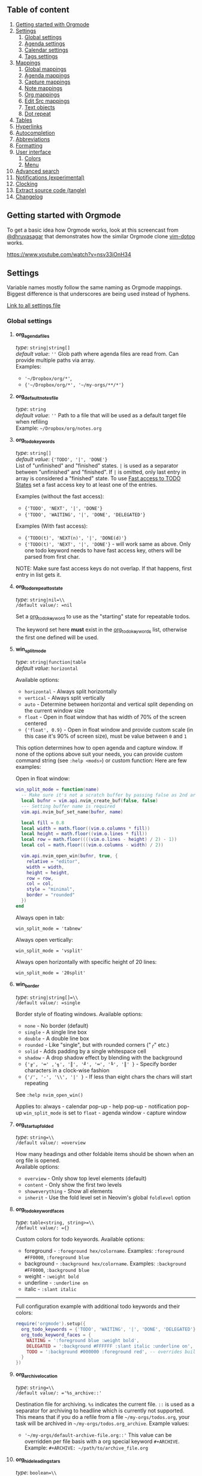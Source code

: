 ** Table of content
:PROPERTIES:
:CUSTOM_ID: table-of-content
:END:
1. [[#getting-started-with-orgmode][Getting started with Orgmode]]
2. [[#settings][Settings]]
   1. [[#global-settings][Global settings]]
   2. [[#agenda-settings][Agenda settings]]
   3. [[#calendar-settings][Calendar settings]]
   4. [[#tags-settings][Tags settings]]
3. [[#mappings][Mappings]]
   1. [[#global-mappings][Global mappings]]
   2. [[#agenda-mappings][Agenda mappings]]
   3. [[#capture-mappings][Capture mappings]]
   4. [[#note-mappings][Note mappings]]
   5. [[#org-mappings][Org mappings]]
   6. [[#edit-src][Edit Src mappings]]
   7. [[#text-objects][Text objects]]
   8. [[#dot-repeat][Dot repeat]]
4. [[#tables][Tables]]
5. [[#hyperlinks][Hyperlinks]]
6. [[#autocompletion][Autocompletion]]
7. [[#abbreviations][Abbreviations]]
8. [[#formatting][Formatting]]
9. [[#user-interface][User interface]]
   1. [[#colors][Colors]]
   2. [[#menu][Menu]]
10. [[#advanced-search][Advanced search]]
11. [[#notifications-experimental][Notifications (experimental)]]
12. [[#clocking][Clocking]]
13. [[#extract-source-code-tangle][Extract source code (tangle)]]
14. [[#changelog][Changelog]]

** Getting started with Orgmode
:PROPERTIES:
:CUSTOM_ID: getting-started-with-orgmode
:END:
To get a basic idea how Orgmode works, look at this screencast from
[[https://github.com/dhruvasagar][@dhruvasagar]] that
demonstrates how the similar Orgmode clone
[[https://github.com/dhruvasagar/vim-dotoo][vim-dotoo]] works.

[[https://www.youtube.com/watch?v=nsv33iOnH34]]

** Settings
Variable names mostly follow the same naming as Orgmode mappings.
Biggest difference is that underscores are being used instead of
hyphens.

[[file:lua/orgmode/config/defaults.lua][Link to all settings file]]

*** Global settings
:PROPERTIES:
:CUSTOM_ID: global-settings
:END:
**** *org_agenda_files*
:PROPERTIES:
:CUSTOM_ID: org_agenda_files
:END:
/type/: =string|string[]= \\
/default value/: =''= Glob path where agenda files are read from. Can provide multiple paths via array. \\
Examples:
- ='~/Dropbox/org/*'=,
- ={'~/Dropbox/org/*', '~/my-orgs/**/*'}=

**** *org_default_notes_file*
:PROPERTIES:
:CUSTOM_ID: org_default_notes_file
:END:
/type/: =string= \\
/default value/: =''= Path to a file that will be used as a default target file when refiling \\
Example: =~/Dropbox/org/notes.org=

**** *org_todo_keywords*
:PROPERTIES:
:CUSTOM_ID: org_todo_keywords
:END:
/type/: =string[]= \\
/default value/: ={'TODO', '|', 'DONE'}= \\
List of "unfinished" and "finished" states. =|= is used as a separator between "unfinished" and "finished".
If =|= is omitted, only last entry in array is considered a "finished" state.
To use [[https://orgmode.org/manual/Fast-access-to-TODO-states.html#Fast-access-to-TODO-states][Fast access to TODO States]] set a fast access key to at least one of the entries.

Examples (without the fast access):

- ={'TODO', 'NEXT', '|', 'DONE'}=
- ={'TODO', 'WAITING', '|', 'DONE', 'DELEGATED'}=

Examples (With fast access):

- ={'TODO(t)', 'NEXT(n)', '|', 'DONE(d)'}=
- ={'TODO(t)', 'NEXT', '|', 'DONE'}= - will work same as above. Only one todo keyword needs to have fast access key, others will be parsed from first char.

NOTE: Make sure fast access keys do not overlap. If that happens, first
entry in list gets it.

**** *org_todo_repeat_to_state*
:PROPERTIES:
:CUSTOM_ID: org_todo_repeat_to_state
:END:
/type/: =string|nil=\\
/default value/: =nil=

Set a [[#org-todo-keywords][org_todo_keyword]] to use as the "starting" state for repeatable todos.

The keyword set here *must* exist in the [[#org-todo-keywords][org_todo_keywords]] list, otherwise the first one defined will be used.

**** *win_split_mode*
:PROPERTIES:
:CUSTOM_ID: win_split_mode
:END:
/type/: =string|function|table= \\
/default value/: =horizontal=

Available options:
- =horizontal= - Always split horizontally
- =vertical= - Always split vertically
- =auto= - Determine between horizontal and vertical split depending on
  the current window size
- =float= - Open in float window that has width of 70% of the screen
  centered
- ={'float', 0.9}= - Open in float window and provide custom scale (in
  this case it's 90% of screen size), must be value between =0= and =1=

This option determines how to open agenda and capture window. If none of
the options above suit your needs, you can provide custom command string
(see =:help <mods>=) or custom function: Here are few examples:

Open in float window:

#+begin_src lua
win_split_mode = function(name)
  -- Make sure it's not a scratch buffer by passing false as 2nd argument
  local bufnr = vim.api.nvim_create_buf(false, false)
  --- Setting buffer name is required
  vim.api.nvim_buf_set_name(bufnr, name)

  local fill = 0.8
  local width = math.floor((vim.o.columns * fill))
  local height = math.floor((vim.o.lines * fill))
  local row = math.floor((((vim.o.lines - height) / 2) - 1))
  local col = math.floor(((vim.o.columns - width) / 2))

  vim.api.nvim_open_win(bufnr, true, {
    relative = "editor",
    width = width,
    height = height,
    row = row,
    col = col,
    style = "minimal",
    border = "rounded"
  })
end
#+end_src

Always open in tab:

#+begin_example
win_split_mode = 'tabnew'
#+end_example

Always open vertically:

#+begin_example
win_split_mode = 'vsplit'
#+end_example

Always open horizontally with specific height of 20 lines:

#+begin_example
win_split_mode = '20split'
#+end_example

**** *win_border*
:PROPERTIES:
:CUSTOM_ID: win_border
:END:
/type/: =string|string[]=\\
/default value/: =single=

Border style of floating windows. Available options:

- =none= - No border (default)
- =single= - A single line box
- =double= - A double line box
- =rounded= - Like "single", but with rounded corners ("╭" etc.)
- =solid= - Adds padding by a single whitespace cell
- =shadow= - A drop shadow effect by blending with the background
- ={'╔', '═' ,'╗', '║', '╝', '═', '╚', '║' }= - Specify border characters in a clock-wise fashion
- ={'/', '-', '\\', '|' }= - If less than eight chars the chars will start repeating

See =:help nvim_open_win()=

Applies to: always - calendar pop-up - help pop-up - notification pop-up
=win_split_mode= is set to =float= - agenda window - capture window

**** *org_startup_folded*
:PROPERTIES:
:CUSTOM_ID: org_startup_folded
:END:
/type/: =string=\\
/default value/: =overview=

How many headings and other foldable items should be shown when an org file is opened.\\
Available options:

- =overview= - Only show top level elements (default)
- =content= - Only show the first two levels
- =showeverything= - Show all elements
- =inherit= - Use the fold level set in Neovim's global =foldlevel=
  option

**** *org_todo_keyword_faces*
:PROPERTIES:
:CUSTOM_ID: org_todo_keyword_faces
:END:
/type/: =table<string, string>=\\
/default value/: ={}=

Custom colors for todo keywords. Available options:

- foreground - =:foreground hex/colorname=. Examples: =:foreground #FF0000=, =:foreground blue=
- background - =:background hex/colorname=. Examples: =:background #FF0000=, =:background blue=
- weight - =:weight bold=
- underline - =:underline on=
- italic - =:slant italic=

--------------

Full configuration example with additional todo keywords and their
colors:

#+begin_src lua
require('orgmode').setup({
  org_todo_keywords = {'TODO', 'WAITING', '|', 'DONE', 'DELEGATED'},
  org_todo_keyword_faces = {
    WAITING = ':foreground blue :weight bold',
    DELEGATED = ':background #FFFFFF :slant italic :underline on',
    TODO = ':background #000000 :foreground red', -- overrides builtin color for `TODO` keyword
  }
})
#+end_src

**** *org_archive_location*
:PROPERTIES:
:CUSTOM_ID: org_archive_location
:END:
/type/: =string=\\
/default value/: ='%s_archive::'=

Destination file for
archiving. =%s= indicates the current file. =::= is used as a separator
for archiving to headline which is currently not supported. This means
that if you do a refile from a file =~/my-orgs/todos.org=, your task
will be archived in =~/my-orgs/todos.org_archive=. Example values:

- ='~/my-orgs/default-archive-file.org::'= This value can be overridden per file basis with a org special keyword =#+ARCHIVE=. Example: =#+ARCHIVE: ~/path/to/archive_file.org=

**** *org_hide_leading_stars*
:PROPERTIES:
:CUSTOM_ID: org_hide_leading_stars
:END:
/type/: =boolean=\\
/default value/: =false=

Hide leading stars for
headings. Example:

Disabled (default):

#+begin_example
* TODO First item
** TODO Second Item
*** TODO Third item
#+end_example

Enabled:

#+begin_example
* TODO First item
 * TODO Second Item
  * TODO Third item
#+end_example

*NOTE*: Stars are hidden by applying highlight group that masks them
with color that's same as background color. If this highlight group does
not suit you, you can apply different highlight group to it:

#+begin_src lua
vim.cmd[[autocmd ColorScheme * hi link @org.leading.stars MyCustomHlGroup]]
#+end_src

**** *org_hide_emphasis_markers*
:PROPERTIES:
:CUSTOM_ID: org_hide_emphasis_markers
:END:
/type/: =boolean=\\
/default value/: =false=

Conceal bold/italic/underline/code/verbatim markers. Ensure your
=:h conceallevel= is set properly in order for this to function.

**** *org_ellipsis*
:PROPERTIES:
:CUSTOM_ID: org_ellipsis
:END:
/type/: =string=\\
/default value/: =...=

Marker used to indicate a folded headline. Not applicable with new empty =foldtext= options in Neovim

**** *org_log_done*
:PROPERTIES:
:CUSTOM_ID: org_log_done
:END:
/type/: =string|false=\\
/default value/: =time=

Possible values:

- =time= - adds =CLOSED= date when marking headline as done
- =note= - adds =CLOSED= date as above, and prompts for closing note via capture window. Confirm note with =org_note_finalize= (Default =<C-c>=), or ignore providing note via =org_note_kill= (Default =<Leader>ok=)
- =false= - Disable any logging

**** *org_log_repeat*
:PROPERTIES:
:CUSTOM_ID: org_log_repeat
:END:
/type/: =string|false=\\
/default value/: =time=

Possible values:

- =time= - adds =LAST_REPEAT= date to properties when marking headline with a repeater date as done
- =note= - adds =LAST_REPEAT= date as above, and prompts for closing
  note via capture window. Confirm note with =org_note_finalize=
  (Default =<C-c>=), or ignore providing note via =org_note_kill=
  (Default =<Leader>ok=)
- =false= - Disable logging the =LAST_REPEAT= date

**** *org_log_into_drawer*
:PROPERTIES:
:CUSTOM_ID: org_log_into_drawer
:END:
/type/: =string|nil= \\
/default value/: =nil=
Possible values:

Log TODO state changes into a drawer with the given name. The recommended value is =LOGBOOK=. \\
If =nil=, log into the section body.

**** *org_highlight_latex_and_related*
:PROPERTIES:
:CUSTOM_ID: org_highlight_latex_and_related
:END:
/type/: =string|nil=\\
/default value/: =nil=

Possible values:
- =native= - Includes whole latex syntax file into the org syntax. It
  can potentially cause some highlighting issues and slowness.
- =entities= - Highlight latex only in these situations (see
  [[https://orgmode.org/manual/LaTeX-fragments.html#LaTeX-fragments][Orgmode
  latex fragments]]):
  - between =\begin= and =\end= delimiters
  - between =$= and =$= delimiters - example: =$a^2=b$=
  - between =$$= and =$$= delimiters - example: =$$ a=+\sqrt{2} $$=
  - between =\[= and =\]= delimiters - example: =\[ a=-\sqrt{2} \]=
  - between =\(= and =\)= delimiters - example: =\( b=2 \)=

*This option requires setting =additional_vim_regex_highlighting = {'org'}= in tree-sitter configuration since its old Vim syntax*

#+begin_src lua
require('nvim-treesitter.configs').setup {
  highlight = {
    enable = true,
    additional_vim_regex_highlighting = {'org'}, -- This line is needed
  },
  ensure_installed = {'org'},
}
#+end_src

**** *org_startup_indented*
:PROPERTIES:
:CUSTOM_ID: org_startup_indented
:END:
/type/: =boolean=\\
/default value/: =false=

Possible values:

- =true= - Uses /Virtual/ indents to align content visually. The indents
  are only visual, they are not saved to the file.
- =false= - Do not add any /Virtual/ indentation.

You can toggle Virtual indents on the fly by setting
=vim.b.org_indent_mode= to either =true= or =false= when in a org
buffer. For example, if virtual indents were enabled in the current
buffer then you could disable them immediately by setting
=vim.b.org_indent_mode = false=.

This feature has no effect when enabled on Neovim versions < 0.10.0

**** *org_adapt_indentation*
:PROPERTIES:
:CUSTOM_ID: org_adapt_indentation
:END:
/type/: =boolean= /default value/: =true= Possible values:

- =true= - Use /hard/ indents for content under headlines. Files will
  save with indents relative to headlines.
- =false= - Do not add any /hard/ indents. Files will save without
  indentation relative to headlines.

**** *org_indent_mode_turns_off_org_adapt_indentation*
:PROPERTIES:
:CUSTOM_ID: org_indent_mode_turns_off_org_adapt_indentation
:END:
/type/: =boolean= /default value/: =true= Possible values:

- =true= - Disable [[#org_adapt_indentation][=org_adapt_indentation=]]
  by default when [[#org_startup_indented][=org_startup_indented=]] is
  enabled.
- =false= - Do not disable
  [[#org_adapt_indentation][=org_adapt_indentation=]] by default when
  [[#org_startup_indented][=org_startup_indented=]] is enabled.

**** *org_indent_mode_turns_on_hiding_stars*
:PROPERTIES:
:CUSTOM_ID: org_indent_mode_turns_on_hiding_stars
:END:
/type/: =boolean= /default value/: =true= Possible values:

- =true= - Enable [[#org_hide_leading_stars][=org_hide_leading_stars=]]
  by default when [[#org_startup_indented][=org_indent_mode=]] is
  enabled for buffer (=vim.b.org_indent_mode = true=).
- =false= - Do not modify the value in
  [[#org_hide_leading_stars][=org_hide_leading_stars=]] by default when
  [[#org_startup_indented][=.org_indent_mode=]] is enabled for buffer
  (=vim.b.org_indent_mode = true=).

**** *org_src_window_setup*
:PROPERTIES:
:CUSTOM_ID: org_src_window_setup
:END:
/type/: =string|function= /default value/: "top 16new" If the value is a
string, it will be run directly as input to =:h vim.cmd=, otherwise if
the value is a function it will be called. Both values have the
responsibility of opening a buffer (within a window) to show the special
edit buffer. The content of the buffer will be set automatically, so
this option only needs to handle opening an empty buffer.

**** *org_edit_src_content_indentation*
:PROPERTIES:
:CUSTOM_ID: org_edit_src_content_indentation
:END:
/type/: =number= /default value/: 0 The indent value for content within
=SRC= block types beyond the existing indent of the block itself. Only
applied when exiting from an =org_edit_special= action on a =SRC= block.

**** *org_custom_exports*
:PROPERTIES:
:CUSTOM_ID: org_custom_exports
:END:
/type/: =table= /default value/: ={}= Add custom export options to the
export prompt. Structure:

#+begin_example
  [shortcut:string] = {
    [label:string] = 'Label in export prompt',
    [action:function] = function(exporter)
      return exporter(command:table, target:string, on_success?:function, on_error?:function)
    end
  }
#+end_example

Breakdown:

- =shortcut= - single char that will be used to select the export. Make
  sure it doesn't conflict with existing options
- =action= - function that provides =exporter= function for generating
  the exports
- =exporter= - function that calls the command provided via =job=
  - =command= - table (array like) that contains command how to generate
    the export
  - =target= - target file name that will be generated
  - =on_success?= - function that is triggered when export succeeds
    (command exit status is 0). Provides table parameter with command
    output. Optional, defaults to prompt to open target file.
  - =on_error?= - function that is triggered when export fails (command
    exit status is not 0). Provides table parameter with command output.
    Optional, defaults to printing output as error.

For example, lets add option to export to =rtf= format via =pandoc=:

#+begin_src lua
require('orgmode').setup({
  org_custom_exports = {
    f = {
      label = 'Export to RTF format',
      action = function(exporter)
        local current_file = vim.api.nvim_buf_get_name(0)
        local target = vim.fn.fnamemodify(current_file, ':p:r')..'.rtf'
        local command = {'pandoc', current_file, '-o', target}
        local on_success = function(output)
          print('Success!')
          vim.api.nvim_echo({{ table.concat(output, '\n') }}, true, {})
        end
        local on_error = function(err)
          print('Error!')
          vim.api.nvim_echo({{ table.concat(err, '\n'), 'ErrorMsg' }}, true, {})
        end
        return exporter(command , target, on_success, on_error)
      end
    }
  }
})
#+end_src

**** *org_time_stamp_rounding_minutes*
:PROPERTIES:
:CUSTOM_ID: org_time_stamp_rounding_minutes
:END:
/type/: =number= /default value/: =5= Number of minutes to
increase/decrease when using
[[#org_timestamp_up][org_timestamp_up]]/[[#org_timestamp_down][org_timestamp_down]]

**** *org_blank_before_new_entry*
:PROPERTIES:
:CUSTOM_ID: org_blank_before_new_entry
:END:
/type/: =table<string,boolean>= /default value/:
={ heading = true, plain_list_item = false }= Determine if blank line
should be prepended when:

- Adding heading via =org_meta_return= and =org_insert_*= mappings
- Adding a list item via =org_meta_return=

**** *org_id_uuid_program*
:PROPERTIES:
:CUSTOM_ID: org_id_uuid_program
:END:
/type/: =string= /default value/: =uuidgen= External program used to
generate uuid's for id module

**** *org_id_ts_format*
:PROPERTIES:
:CUSTOM_ID: org_id_ts_format
:END:
/type/: =string= /default value/: =%Y%m%d%H%M%S= Format of the id
generated when [[#org_id_method][org_id_method]] is set to =ts=.

**** *org_id_method*
:PROPERTIES:
:CUSTOM_ID: org_id_method
:END:
/type/: ='uuid' | 'ts' | 'org'= /default value/: =uuid= What method to
use to generate ids via org id module.

- =uuid= - Use [[#org_id_uuid_program][org_id_uuid_program]] to generate
  the id
- =ts= - Generate id from current timestamp using format
  [[#org_id_ts_format][org_id_ts_format]]
- =org= - Generate a random 12 digit number and prepend
  [[#org_id_prefix][org_id_prefix]]

**** *org_id_prefix*
:PROPERTIES:
:CUSTOM_ID: org_id_prefix
:END:
/type/: =string | nil= /default value/: =nil= Prefix added to the
generated id when [[#org_id_method][org_id_method]] is set to =org=.

**** *org_id_link_to_org_use_id*
:PROPERTIES:
:CUSTOM_ID: org_id_link_to_org_use_id
:END:
/type/: =boolean= /default value/: =false= If =true=, generate ID with
the Org ID module and append it to the headline as property. More info
on [[#org_store_link][org_store_link]]

**** *org_babel_default_header_args*
:PROPERTIES:
:CUSTOM_ID: org_babel_default_header_args
:END:
/type/: =table<string, string>= /default value/:
={ [':tangle'] = 'no', [':noweb']  = no }= Default header args for
extracting source code. See [[#extract-source-code-tangle][Extract
source code (tangle)]] for more details.

**** *calendar_week_start_day*
:PROPERTIES:
:CUSTOM_ID: calendar_week_start_day
:END:
/type/: =number= /default value/: =1= Available options:

- =0= - start week on Sunday
- =1= - start week on Monday

Determine on which day the week will start in calendar modal (ex:
[[#org_change_date][changing the date under cursor]])

**** *emacs_config*
:PROPERTIES:
:CUSTOM_ID: emacs_config
:END:
/type/: =table= /default value/:
={ executable_path = 'emacs', config_path='$HOME/.emacs.d/init.el' }=
Set configuration for your emacs. This is useful for having the emacs
export properly pickup your emacs config and plugins.

*** Agenda settings
:PROPERTIES:
:CUSTOM_ID: agenda-settings
:END:
**** *org_deadline_warning_days*
:PROPERTIES:
:CUSTOM_ID: org_deadline_warning_days
:END:
/type/: =number=, /default value/: =14= Number of days during which
deadline becomes visible in today's agenda. Example: If Today is
=2021-06-10=, and we have these tasks: =Task 1= has a deadline date
=2021-06-15= =Task 2= has a deadline date =2021-06-30= =Task 1= is
visible in today's agenda =Task 2= is not visible in today's agenda
until =2021-06-16=

**** *org_agenda_span*
:PROPERTIES:
:CUSTOM_ID: org_agenda_span
:END:
/type/: =string|number= /default value/: 'week' /possible string
values/: =day=, =week=, =month=, =year= Default time span shown when
agenda is opened.

**** *org_agenda_start_on_weekday*
:PROPERTIES:
:CUSTOM_ID: org_agenda_start_on_weekday
:END:
/type/: =number= /default value/: =1= From which day in week (ISO
weekday, 1 is Monday) to show the agenda. Applies only to =week= and
number span. If set to =false=, starts from today

**** *org_agenda_start_day*
:PROPERTIES:
:CUSTOM_ID: org_agenda_start_day
:END:
/type/: =string= /default value/: =nil= /example values/: =+2d=, =-1d=
offset to apply to the agenda start date. Example: If
=org_agenda_start_on_weekday= is =false=, and =org_agenda_start_day= is
=-2d=, agenda will always show current week from today - 2 days

**** *org_capture_templates*
:PROPERTIES:
:CUSTOM_ID: org_capture_templates
:END:
/type/: =table<string, table>= default value:
={ t = { description = 'Task', template = '* TODO %?\n  %u' } }=
Templates for capture/refile prompt. Variables:

- =%f=: Prints the file of the buffer capture was called from
- =%F=: Like =%f= but inserts the full path
- =%n=: Inserts the current =$USER=
- =%t=: Prints current date (Example: =<2021-06-10 Thu>=)
- =%^t=: Prompt for current date (Example: =<2021-06-10 Thu>=)
- =%^{Name}t=: Prompt for current date for given =Name= (visible in
  calendar title) (Example: =<2021-06-10 Thu>=)
- =%T=: Prints current date and time (Example: =<2021-06-10 Thu 12:30>=)
- =%^T=: Prompt for current date and time (Example:
  =<2021-06-10 Thu 12:30>=)
- =%^{Name}T=: Prompt for current date and time for given =Name=
  (visible in calendar title) (Example: =<2021-06-10 Thu 12:30>=)
- =%u=: Prints current date in inactive format (Example:
  =[2021-06-10 Thu]=)
- =%^u=: Prompt for current date in inactive format (Example:
  =[2021-06-10 Thu]=)
- =%^{Name}u=: Prompt for current date in inactive format for given
  =Name= (visible in calendar title) (Example: =[2021-06-10 Thu]=)
- =%U=: Prints current date and time in inactive format (Example:
  =[2021-06-10 Thu 12:30]=)
- =%^U=: Prompt for current date and time in inactive format (Example:
  =[2021-06-10 Thu 12:30]=)
- =%^{Name}U=: Prompt for current date and time in inactive format for
  given =Name= (visible in calendar title) (Example:
  =[2021-06-10 Thu 12:30]=)
- =%a=: File and line number from where capture was initiated (Example:
  =[[file:/home/user/projects/myfile.txt +2]]=)
- =%<FORMAT>=: Insert current date/time formatted according to
  [[https://www.lua.org/pil/22.1.html][lua date]] format (Example:
  =%<%Y-%m-%d %A>= produces '2021-07-02 Friday')
- =%x=: Insert content of the clipboard via the "+" register (see :help
  clipboard)
- =%?=: Default cursor position when template is opened
- =%^{PROMPT|DEFAULT|COMPLETION...}=: Prompt for input, if completion is
  provided an :h inputlist will be used
- =%(EXP)=: Runs the given lua code and inserts the result. NOTE: this
  will internally pass the content to the lua =load()= function. So the
  body inside =%()= should be the body of a function that returns a
  string.

Templates have the following fields:

- =description= (=string=) --- description of the template that is
  displayed in the template selection menu
- =template= (=string|string[]=) --- body of the template that will be
  used when creating capture
- =target= (=string?=) --- name of the file to which the capture content
  will be added. If the target is not specified, the content will be
  added to the [[#orgdefaultnotesfile][=org_default_notes_file=]] file
- =headline= (=string?=) --- title of the headline after which the
  capture content will be added. If no headline is specified, the
  content will be appended to the end of the file
- =datetree (boolean | { time_prompt?: boolean, reversed?: boolean, tree_type: 'day' | 'month' | 'week' | 'custom' })=
  --- Create a
  [[https://orgmode.org/manual/Template-elements.html#FOOT84][date
  tree]] with current day in the target file and put the capture content
  there.
  - =true= - Create ascending datetree (newer dates go to end) with the
    current date
  - ={ time_prompt = true, reversed?: boolean }= - open up a date picker
    to select a date before opening up a capture buffer
  - ={ reversed: true }= - add entries in reversed order (newer dates
    comes first)
  - ={ tree_type: 'day' | 'month' | 'week' | 'custom' }= - Which date
    tree type to use:
    - =day= - Create year -> month -> day structure, and refile
      headlines in the day headline

    - =month= - Create year -> month structure, and refile headlines in
      the month headline

    - =week= - Create year -> week number structure, and refile
      headlines in the week number headline

    - =custom= (*Advanced*) - Create custom datetree with own date
      formats. This requires adding =tree= property in the =datetree=
      opts. Example with year and month tree:

      #+begin_src lua
      datetree = {
        tree_type = 'custom',
        tree = {
          {
            format = '%Y',
            pattern = '^(%d%d%d%d)$',
            order = { 1 }
          },
          {
            format = '%Y-%m',
            pattern = '^(%d%d%d%d)%-(%d%d)$',
            order = { 1, 2 }
          }
        }
      }
      #+end_src

      Check
      [[https://github.com/nvim-orgmode/orgmode/blob/master/lua/orgmode/capture/template/datetree.lua#L144][this
      line in source]] for builtin tree types and detailed explanation
      how to add own tree.

- =regexp (string)= --- Search for specific line in the target file via
  regex (same as searching through file from command), and append the
  content after that line. For example, if you have line =appendhere= in
  target file, put this option to =^appendhere$= to add headlines after
  that line
- =properties= (=table?=):
  - =empty_lines= (=table|number?=) --- if the value is a number, then
    empty lines are added before and after the content. If the value is
    a table, then the following fields are expected:
    - =before= (=integer?=) --- add empty lines to the beginning of the
      content
    - =after= (=integer?=) --- add empty lines to the end of the content

Example:

#+begin_src lua
{ T = {
  description = 'Todo',
  template = '* TODO %?\n %u',
  target = '~/org/todo.org'
} }
#+end_src

Journal example:

#+begin_src lua
{
  j = {
    description = 'Journal',
    template = '\n*** %<%Y-%m-%d> %<%A>\n**** %U\n\n%?',
    target = '~/sync/org/journal.org'
  },
}
#+end_src

Journal example with dynamic target, i.e. a separate file per month:

#+begin_src lua
{
  J = {
    description = 'Journal',
    template = '\n*** %<%Y-%m-%d> %<%A>\n**** %U\n\n%?',
    target = '~/sync/org/journal/%<%Y-%m>.org'
  },
}
#+end_src

Nested key example:

#+begin_src lua
{
  e =  'Event',
  er = {
    description = 'recurring',
    template = '** %?\n %T',
    target = '~/org/calendar.org',
    headline = 'recurring'
  },
  eo = {
    description = 'one-time',
    template = '** %?\n %T',
    target = '~/org/calendar.org',
    headline = 'one-time'
  }
}
-- or
{
  e = {
    description = 'Event',
    subtemplates = {
      r = {
        description = 'recurring',
        template = '** %?\n %T',
        target = '~/org/calendar.org',
        headline = 'recurring'
      },
      o = {
        description = 'one-time',
        template = '** %?\n %T',
        target = '~/org/calendar.org',
        headline = 'one-time'
      },
    },
  },
}
#+end_src

Lua expression example:

#+begin_src lua
{
  j = {
    description = 'Journal',
    template = '* %(return vim.fn.getreg "w")',
    -- get the content of register "w"
    target = '~/sync/org/journal.org'
  },
}
#+end_src

**** *org_agenda_min_height*
:PROPERTIES:
:CUSTOM_ID: org_agenda_min_height
:END:
/type/: =number= /default value/: =16= Indicates the minimum height that
the agenda window will occupy.

**** *org_priority_highest*
:PROPERTIES:
:CUSTOM_ID: org_priority_highest
:END:
/type/: =string|number= /default value/: =A= Indicates highest priority
for a task in the agenda view. Example:
=* TODO [#A] This task has the highest priority=

**** *org_priority_default*
:PROPERTIES:
:CUSTOM_ID: org_priority_default
:END:
/type/: =string|number= /default value/: =B= Indicates normal priority
for a task in the agenda view. This is the default priority for all
tasks if other priority is not applied Example:
=* TODO [#B] This task has the normal priority=
=* TODO And this one has the same priority=

**** *org_priority_lowest*
:PROPERTIES:
:CUSTOM_ID: org_priority_lowest
:END:
/type/: =string|number= /default value/: =C= Indicates lowest priority
for a task in the agenda view. Example:
=* TODO [#B] This task has the normal priority=
=* TODO And this one has the same priority=
=* TODO [#C] I'm lowest in priority=

**** *org_agenda_skip_scheduled_if_done*
:PROPERTIES:
:CUSTOM_ID: org_agenda_skip_scheduled_if_done
:END:
/type/: =boolean= /default value/: =false=

Hide scheduled entries from agenda if they are in a "DONE" state.

**** *org_agenda_skip_deadline_if_done*
:PROPERTIES:
:CUSTOM_ID: org_agenda_skip_deadline_if_done
:END:
/type/: =boolean= /default value/: =false=

Hide deadline entries from agenda if they are in a "DONE" state.

**** *org_agenda_text_search_extra_files*
:PROPERTIES:
:CUSTOM_ID: org_agenda_text_search_extra_files
:END:
/type/: =string[]= /default value/: ={}= Additional files to search from
agenda search prompt. Currently it accepts only a single value:
=agenda-archives=. Example value: ={'agenda-archives'}=

*** Calendar settings
:PROPERTIES:
:CUSTOM_ID: calendar-settings
:END:
Adjust behavior of the calendar modal (ex: [[#org_change_date][changing
the date under cursor]]).

**** *calendar.round_min_with_hours*
:PROPERTIES:
:CUSTOM_ID: calendar.round_min_with_hours
:END:
/type/: =boolean= /default/: =true= Should minutes be rounded, when the
hour is changed. It behaves more fluently when changing the hours,
especially when scheduling from the current time (which can be something
odd). If set to false, the minutes are unchanged while changing the
hours.

**** *calendar.min_big_step*
:PROPERTIES:
:CUSTOM_ID: calendar.min_big_step
:END:
/type/: =number= /default/: =15= The step size for changing the minutes
while the cursor is on the first digit.

**** *calendar.min_small_step*
:PROPERTIES:
:CUSTOM_ID: calendar.min_small_step
:END:
/type/: =number= /default/: same as
[[#org_time_stamp_rounding_minutes][]] The step size for changing the
minutes while the cursor is on the second digit.

*** Tags settings
:PROPERTIES:
:CUSTOM_ID: tags-settings
:END:
**** *org_tags_column*
:PROPERTIES:
:CUSTOM_ID: org_tags_column
:END:
/type/: =number= /default value/: =80= The column to which tags should
be indented in a headline. If this number is positive, it specifies the
column. If it is negative, it means that the tags should be flushright
to that column. For example, -80 works well for a normal 80 character
screen. When 0, place tags directly after headline text, with only one
space in between.

**** *org_use_tag_inheritance*
:PROPERTIES:
:CUSTOM_ID: org_use_tag_inheritance
:END:
/type/: =boolean= /default value/: =true= When set to =true=, tags are
inherited from parents for purposes of searching. Which means that if
you have this structure:

#+begin_example
* TODO My top task :MYTAG:
** TODO MY child task :CHILDTAG:
*** TODO Nested task
#+end_example

First headline has tag =MYTAG= Second headline has tags =MYTAG= and
=CHILDTAG= Third headline has tags =MYTAG= and =CHILDTAG= When disabled,
headlines have only tags that are directly applied to them.

**** *org_tags_exclude_from_inheritance*
:PROPERTIES:
:CUSTOM_ID: org_tags_exclude_from_inheritance
:END:
/type/: =string[]= /default value/: ={}= List of tags that are excluded
from inheritance. Using the example above, setting this variable to
={'MYTAG'}=, second and third headline would have only =CHILDTAG=, where
=MYTAG= would not be inherited.

** Mappings
:PROPERTIES:
:CUSTOM_ID: mappings
:END:
Mappings try to mimic some of the Orgmode mappings, but since Orgmode
uses =CTRL + c= as a modifier most of the time, we have to take a
different route. When possible, instead of =CTRL + C=, prefix
=<Leader>o= is used. This is customizable via the =mappings.prefix=
setting.

To disable all mappings, just pass =disable_all = true= to mappings
settings:

#+begin_src lua
require('orgmode').setup({
  org_agenda_files = {'~/Dropbox/org/*', '~/my-orgs/**/*'},
  org_default_notes_file = '~/Dropbox/org/refile.org',
  mappings = {
    disable_all = true
  }
})
#+end_src

To disable a specific mapping, set it's value to =false=:

#+begin_src lua
require('orgmode').setup({
  org_agenda_files = {'~/Dropbox/org/*', '~/my-orgs/**/*'},
  org_default_notes_file = '~/Dropbox/org/refile.org',
  mappings = {
    global = {
      org_agenda = false,
      org_capture = 'gC'
    },
    agenda = {
      org_agenda_later = false
    }
  }
})
#+end_src

You can find the configuration file that holds all default mappings
[[./lua/orgmode/config/mappings/init.lua][here]]

*NOTE*: All mappings are normal mode mappings (=nnoremap=) with
exception of =org_return=

*** Use Enter in insert mode to add list items/checkboxes/todos
:PROPERTIES:
:CUSTOM_ID: use-enter-in-insert-mode-to-add-list-itemscheckboxestodos
:END:
By default, adding list items/checkboxes/todos is done with
[[#org_meta_return][org_meta_return]] which is a normal mode mapping. If
you want to have an insert mode mapping there are two options:

1. If your terminal supports it, map a key like =Shift + Enter= to the
   meta return mapping (Recommended):

#+begin_src lua
vim.api.nvim_create_autocmd('FileType', {
  pattern = 'org',
  callback = function()
    vim.keymap.set('i', '<S-CR>', '<cmd>lua require("orgmode").action("org_mappings.meta_return")<CR>', {
      silent = true,
      buffer = true,
    })
  end,
})
#+end_src

2. [@2] If you want to use only enter, enable
   =org_return_uses_meta_return= option:

#+begin_src lua
require('orgmode').setup({
  org_agenda_files = {'~/Dropbox/org/*', '~/my-orgs/**/*'},
  org_default_notes_file = '~/Dropbox/org/refile.org',
  mappings = {
    org_return_uses_meta_return = true
  }
})
#+end_src

This will trigger =org_meta_return= if there is no content after the
cursor position (either at the end of line or has just trailing spaces).
Just note that this option always tries to use =meta_return=, which also
adds new headlines automatically if you are on the headline line, which
can give undesired results.

*** Global mappings
:PROPERTIES:
:CUSTOM_ID: global-mappings
:END:
There are only 2 global mappings that are accessible from everywhere.

**** *org_agenda*
:PROPERTIES:
:CUSTOM_ID: org_agenda
:END:
/mapped to/: =<Leader\>oa= Opens up agenda prompt.

**** *org_capture*
:PROPERTIES:
:CUSTOM_ID: org_capture
:END:
/mapped to/: =<Leader>oc= Opens up capture prompt.

These live under =mappings.global= and can be overridden like this:

#+begin_src lua
require('orgmode').setup({
  org_agenda_files = {'~/Dropbox/org/*', '~/my-orgs/**/*'},
  org_default_notes_file = '~/Dropbox/org/refile.org',
  mappings = {
    global = {
      org_agenda = 'gA',
      org_capture = 'gC'
    }
  }
})
#+end_src

If you want to use multiple mappings for same thing, pass array of
mappings:

#+begin_src lua
require('orgmode').setup({
  org_agenda_files = {'~/Dropbox/org/*', '~/my-orgs/**/*'},
  org_default_notes_file = '~/Dropbox/org/refile.org',
  mappings = {
    global = {
      org_agenda = {'gA', '<Leader>oa'},
      org_capture = {'gC', '<Leader>oc'}
    }
  }
})
#+end_src

*** Agenda mappings
:PROPERTIES:
:CUSTOM_ID: agenda-mappings
:END:
Mappings used in agenda view window.

**** *org_agenda_later*
:PROPERTIES:
:CUSTOM_ID: org_agenda_later
:END:
/mapped to/: =f= Go to next agenda span

**** *org_agenda_earlier*
:PROPERTIES:
:CUSTOM_ID: org_agenda_earlier
:END:
/mapped to/: =b= Go to previous agenda span

**** *org_agenda_goto_today*
:PROPERTIES:
:CUSTOM_ID: org_agenda_goto_today
:END:
/mapped to/: =.= Go to span with for today

**** *org_agenda_day_view*
:PROPERTIES:
:CUSTOM_ID: org_agenda_day_view
:END:
/mapped to/: =vd= Show agenda day view

**** *org_agenda_week_view*
:PROPERTIES:
:CUSTOM_ID: org_agenda_week_view
:END:
/mapped to/: =vw= Show agenda week view

**** *org_agenda_month_view*
:PROPERTIES:
:CUSTOM_ID: org_agenda_month_view
:END:
/mapped to/: =vm= Show agenda month view

**** *org_agenda_year_view*
:PROPERTIES:
:CUSTOM_ID: org_agenda_year_view
:END:
/mapped to/: =vy= Show agenda year view

**** *org_agenda_quit*
:PROPERTIES:
:CUSTOM_ID: org_agenda_quit
:END:
/mapped to/: =q= Close agenda

**** *org_agenda_switch_to*
:PROPERTIES:
:CUSTOM_ID: org_agenda_switch_to
:END:
/mapped to/: =<CR>= Open selected agenda item in the same buffer

**** *org_agenda_goto*
:PROPERTIES:
:CUSTOM_ID: org_agenda_goto
:END:
/mapped to/: ={'<TAB>'}= Open selected agenda item in split window

**** *org_agenda_goto_date*
:PROPERTIES:
:CUSTOM_ID: org_agenda_goto_date
:END:
/mapped to/: =J= Open calendar that allows selecting date to jump to

**** *org_agenda_redo*
:PROPERTIES:
:CUSTOM_ID: org_agenda_redo
:END:
/mapped to/: =r= Reload all org files and refresh current agenda view

**** *org_agenda_todo*
:PROPERTIES:
:CUSTOM_ID: org_agenda_todo
:END:
/mapped to/: =t= Change =TODO= state of an item in both agenda and
original Org file

**** *org_agenda_clock_in*
:PROPERTIES:
:CUSTOM_ID: org_agenda_clock_in
:END:
/mapped to/: =I= Clock in item under cursor. See [[#clocking][Clocking]]
for more details.

**** *org_agenda_clock_out*
:PROPERTIES:
:CUSTOM_ID: org_agenda_clock_out
:END:
/mapped to/: =O= Clock out currently active clock item. See
[[#clocking][Clocking]] for more details.

**** *org_agenda_clock_cancel*
:PROPERTIES:
:CUSTOM_ID: org_agenda_clock_cancel
:END:
/mapped to/: =X= Cancel clock on currently active clock item. See
[[#clocking][Clocking]] for more details.

**** *org_agenda_clock_goto*
:PROPERTIES:
:CUSTOM_ID: org_agenda_clock_goto
:END:
/mapped to/: =<Leader>oxj= Jump to currently clocked in headline. See
[[#clocking][Clocking]] for more details.

**** *org_agenda_clockreport_mode*
:PROPERTIES:
:CUSTOM_ID: org_agenda_clockreport_mode
:END:
/mapped to/: =R= Show clock report at the end of the agenda for current
agenda time range See [[#clocking][Clocking]] for more details.

**** *org_agenda_priority*
:PROPERTIES:
:CUSTOM_ID: org_agenda_priority
:END:
/mapped to/: =<Leader>o,= Choose the priority of a headline item.

**** *org_agenda_priority_up*
:PROPERTIES:
:CUSTOM_ID: org_agenda_priority_up
:END:
/mapped to/: =+= Increase the priority of a headline item.

**** *org_agenda_priority_down*
:PROPERTIES:
:CUSTOM_ID: org_agenda_priority_down
:END:
/mapped to/: =-= Decrease the priority of a headline item.

**** *org_agenda_archive*
:PROPERTIES:
:CUSTOM_ID: org_agenda_archive
:END:
mapped to: =<Leader>o$= Archive headline item to archive location.

**** *org_agenda_toggle_archive_tag*
:PROPERTIES:
:CUSTOM_ID: org_agenda_toggle_archive_tag
:END:
/mapped to/: =<Leader>oA= Toggle "ARCHIVE" tag of a headline item.

**** *org_agenda_set_tags*
:PROPERTIES:
:CUSTOM_ID: org_agenda_set_tags
:END:
/mapped to/: =<Leader>ot= Set tags on current headline item.

**** *org_agenda_deadline*
:PROPERTIES:
:CUSTOM_ID: org_agenda_deadline
:END:
/mapped to/: =<Leader>oid= Insert/Update deadline date on current
headline item.

**** *org_agenda_schedule*
:PROPERTIES:
:CUSTOM_ID: org_agenda_schedule
:END:
/mapped to/: =<Leader>ois= Insert/Update scheduled date on current
headline item.

**** *org_agenda_refile*
:PROPERTIES:
:CUSTOM_ID: org_agenda_refile
:END:
/mapped to/: =<Leader>or= Refile current headline to a destination
org-file. Same as [[#org_refile][org_refile]] but from agenda view.

**** *org_agenda_filter*
:PROPERTIES:
:CUSTOM_ID: org_agenda_filter
:END:
/mapped to/: =/= Open prompt that allows filtering current agenda view
by category, tags and title (vim regex, see =:help vim.regex()=)
Example: Having =todos.org= file with headlines that have tags =mytag=
or =myothertag=, and some of them have =check= in content, this search:
=todos+mytag/check/= Returns all headlines that are in =todos.org= file,
that have =mytag= tag, and have =check= in headline title. Note that
regex is case sensitive by default. Use vim regex flag =\c= to make it
case insensitive. See =:help vim.regex()= and =:help /magic=. Pressing
=<TAB>= in filter prompt autocompletes categories and tags.

**** *org_agenda_show_help*
:PROPERTIES:
:CUSTOM_ID: org_agenda_show_help
:END:
/mapped to/: =g?= Show help popup with mappings

These mappings live under =mappings.agenda=, and can be changed like
this:

#+begin_src lua
require('orgmode').setup({
  org_agenda_files = {'~/Dropbox/org/*', '~/my-orgs/**/*'},
  org_default_notes_file = '~/Dropbox/org/refile.org',
  mappings = {
    agenda = {
      org_agenda_later = '>',
      org_agenda_earlier = '<',
      org_agenda_goto_today = {'.', 'T'}
    }
  }
})
#+end_src

*** Capture mappings
:PROPERTIES:
:CUSTOM_ID: capture-mappings
:END:
Mappings used in capture window.

**** *org_capture_finalize*
:PROPERTIES:
:CUSTOM_ID: org_capture_finalize
:END:
/mapped to/: =<C-c>= Save current capture content to
=org_default_notes_file= and close capture window

**** *org_capture_refile*
:PROPERTIES:
:CUSTOM_ID: org_capture_refile
:END:
/mapped to/: =<Leader>or= Refile capture content to specific destination

**** *org_capture_kill*
:PROPERTIES:
:CUSTOM_ID: org_capture_kill
:END:
/mapped to/: =<Leader>ok= Close capture window without saving anything

**** *org_capture_show_help*
:PROPERTIES:
:CUSTOM_ID: org_capture_show_help
:END:
/mapped to/: =g?= Show help popup with mappings

These mappings live under =mappings.capture=, and can be changed like
this:

#+begin_src lua
require('orgmode').setup({
  org_agenda_files = {'~/Dropbox/org/*', '~/my-orgs/**/*'},
  org_default_notes_file = '~/Dropbox/org/refile.org',
  mappings = {
    capture = {
      org_capture_finalize = '<Leader>w',
      org_capture_refile = 'R',
      org_capture_kill = 'Q'
    }
  }
})
#+end_src

*** Note mappings
:PROPERTIES:
:CUSTOM_ID: note-mappings
:END:
Mappings used in closing note window.

**** *org_note_finalize*
:PROPERTIES:
:CUSTOM_ID: org_note_finalize
:END:
/mapped to/: =<C-c>= Save note window content as closing note for a
headline. Ignores first comment (if exists)

**** *org_note_kill*
:PROPERTIES:
:CUSTOM_ID: org_note_kill
:END:
/mapped to/: =<Leader>ok= Close note window without saving anything

**** *org_note_show_help*
:PROPERTIES:
:CUSTOM_ID: org_note_show_help
:END:
/mapped to/: =g?= Show help popup with mappings

These mappings live under =mappings.note=, and can be changed like this:

#+begin_src lua
require('orgmode').setup({
  org_agenda_files = {'~/Dropbox/org/*', '~/my-orgs/**/*'},
  org_default_notes_file = '~/Dropbox/org/refile.org',
  mappings = {
    note = {
      org_note_finalize = '<Leader>w',
      org_note_kill = 'Q'
    }
  }
})
#+end_src

*** Org mappings
:PROPERTIES:
:CUSTOM_ID: org-mappings
:END:
Mappings for =org= files.

**** *org_refile*
:PROPERTIES:
:CUSTOM_ID: org_refile
:END:
/mapped to/: =<Leader>or= Refile current headline, including its
subtree, to a destination org-file. This file must be one of the files
specified for the =org_agenda_files= setting. A target headline in the
destination file can be specified with =destination.org/<headline>=. If
there are multiple headlines with the same name in the destination file,
the first occurence will be used.

**** *org_timestamp_up*
:PROPERTIES:
:CUSTOM_ID: org_timestamp_up
:END:
/mapped to/: =<C-a>= Increase date part under under cursor. Accepts
count: (Example: =5<C-a>=) =|= in examples references cursor position.

- Year - Example date: =<202|1-10-01 Fri 10:30>= becomes
  =<202|2-10-01 Sat 10:30>=
- Month - Example date: =<2021-1|0-01 Fri 10:30>= becomes
  =<2022-1|1-01 Mon 10:30>=
- Day - Example date: =<2021-10-0|1 Fri 10:30>= becomes
  =<2022-10-0|2 Sat 10:30>=. Same thing happens when cursor is on day
  name.
- Hour - Example date: =<2021-10-01 Fri 1|0:30>= becomes
  =<2022-10-02 Sat 1|1:30>=.
- Minute - Example date: =<2021-10-01 Fri 10:3|0>= becomes
  =<2022-10-02 Sat 11:3|5>=. See
  [[#org_time_stamp_rounding_minutes][org_time_stamp_rounding_minutes]]
  for steps configuration.
- Repeater/Delay range (=h->d->w->m->y=) - Example date:
  =<2021-10-01 Fri 10:30 +1|w>= becomes =<2021-10-01 Fri 10:30 +1|m>=
- Active/Inactive state - (=<= to =[= and vice versa) - Example date:
  =|<2021-10-01 Fri 10:30>= becomes =|[2021-10-01 Fri 10:30]=

**** *org_timestamp_down*
:PROPERTIES:
:CUSTOM_ID: org_timestamp_down
:END:
/mapped to/: =<C-x>= Decrease date part under under cursor. Same as
[[#org_timestamp_up][org_timestamp_up]], just opposite direction.

**** *org_timestamp_up_day*
:PROPERTIES:
:CUSTOM_ID: org_timestamp_up_day
:END:
/mapped to/: =<S-UP>= Increase date under cursor by 1 or "count" day(s)
(Example count: =5<S-UP>=).

**** *org_timestamp_down_day*
:PROPERTIES:
:CUSTOM_ID: org_timestamp_down_day
:END:
/mapped to/: =<S-DOWN>= Decrease date under cursor by 1 or "count"
day(s) (Example count: =5<S-UP>=).

**** *org_change_date*
:PROPERTIES:
:CUSTOM_ID: org_change_date
:END:
/mapped to/: =cid= Change date under cursor. Opens calendar to select
new date

**** *org_toggle_timestamp_type*
:PROPERTIES:
:CUSTOM_ID: org_toggle_timestamp_type
:END:
/mapped to/: =<Leader>od!= Switches the timestamp under the cursor
between inactive and active.

**** *org_priority*
:PROPERTIES:
:CUSTOM_ID: org_priority
:END:
/mapped to/: =<Leader>o,= Choose the priority of a headline item.

**** *org_priority_up*
:PROPERTIES:
:CUSTOM_ID: org_priority_up
:END:
/mapped to/: =ciR= Increase the priority of a headline item.

**** *org_priority_down*
:PROPERTIES:
:CUSTOM_ID: org_priority_down
:END:
/mapped to/: =cir= Decrease the priority of a headline item.

**** *org_todo*
:PROPERTIES:
:CUSTOM_ID: org_todo
:END:
/mapped to/: =cit= Cycle todo keyword forward on current headline or
open fast access to TODO states prompt (see
[[#org_todo_keywords][org_todo_keywords]]) if it's enabled.

**** *org_todo_prev*
:PROPERTIES:
:CUSTOM_ID: org_todo_prev
:END:
/mapped to/: =ciT= Cycle todo keyword backward on current headline.

**** *org_toggle_checkbox*
:PROPERTIES:
:CUSTOM_ID: org_toggle_checkbox
:END:
/mapped to/: =<C-Space>= Toggle current line checkbox state

**** *org_toggle_heading*
:PROPERTIES:
:CUSTOM_ID: org_toggle_heading
:END:
/mapped to/: =<Leader>o*= Toggle current line to headline and vice
versa. Checkboxes will turn into TODO headlines.

**** *org_insert_link*
:PROPERTIES:
:CUSTOM_ID: org_insert_link
:END:
/mapped to/: =<Leader>oli= Insert a hyperlink at cursor position. When
the cursor is on a hyperlink, edit that hyperlink. If there are any
links stored with [[#org_store_link][org_store_link]], pressing =<TAB>=
to autocomplete the input will show list of all stored links to select.
Links generated with ID are properly expanded to valid links after
selection.

**** *org_store_link*
:PROPERTIES:
:CUSTOM_ID: org_store_link
:END:
/mapped to/: =<Leader>ols= Generate a link to the closest headline. If
[[#org_id_link_to_org_use_id][org_id_link_to_org_use_id]] is =true=, it
appends the =ID= property to the headline, and generates link with that
id to be inserted via [[#org_insert_link][org_insert_link]]. When
[[#org_id_link_to_org_use_id][org_id_link_to_org_use_id]] is =false=, it
generates the standard file::*headline link (example:
=file:/path/to/my/todos.org::*My headline=)

**** *org_open_at_point*
:PROPERTIES:
:CUSTOM_ID: org_open_at_point
:END:
/mapped to/: =<Leader>oo= Open hyperlink or date under cursor. When date
is under the cursor, open the agenda for that day.

**** *org_edit_special*
:PROPERTIES:
:CUSTOM_ID: org_edit_special
:END:
/mapped to/: =<Leader>o'= Open a source block for editing in a temporary
buffer of the associated =filetype=. This is useful for editing text
with language servers attached, etc. When the buffer is closed, the text
of the underlying source block in the original Org file is updated.
/Note that if the Org file that the source block comes from is edited
before the special edit buffer is closed, the edits will not be applied.
The special edit buffer contents can be recovered from :messages output/

**** *org_cycle*
:PROPERTIES:
:CUSTOM_ID: org_cycle
:END:
/mapped to/: =<TAB>= Cycle folding for current headline

**** *org_global_cycle*
:PROPERTIES:
:CUSTOM_ID: org_global_cycle
:END:
/mapped to/: =<S-TAB>= Cycle global folding

**** *org_archive_subtree*
:PROPERTIES:
:CUSTOM_ID: org_archive_subtree
:END:
/mapped to/: =<Leader>o$= Archive current headline to archive location

**** *org_set_tags_command*
:PROPERTIES:
:CUSTOM_ID: org_set_tags_command
:END:
/mapped to/: =<Leader>ot= Set tags on current headline

**** *org_toggle_archive_tag*
:PROPERTIES:
:CUSTOM_ID: org_toggle_archive_tag
:END:
/mapped to/: =<Leader>oA= Toggle "ARCHIVE" tag on current headline

**** *org_do_promote*
:PROPERTIES:
:CUSTOM_ID: org_do_promote
:END:
/mapped to/: =<<= Promote headline

**** *org_do_demote*
:PROPERTIES:
:CUSTOM_ID: org_do_demote
:END:
/mapped to/: =>>= Demote headline

**** *org_promote_subtree*
:PROPERTIES:
:CUSTOM_ID: org_promote_subtree
:END:
/mapped to/: =<s= Promote subtree

**** *org_demote_subtree*
:PROPERTIES:
:CUSTOM_ID: org_demote_subtree
:END:
/mapped to/: =>s= Demote subtree

**** *org_meta_return*
:PROPERTIES:
:CUSTOM_ID: org_meta_return
:END:
/mapped to/: =<Leader><CR>= Add headline, list item or checkbox below,
depending on current line

**** *org_insert_heading_respect_content*
:PROPERTIES:
:CUSTOM_ID: org_insert_heading_respect_content
:END:
/mapped to/: =<Leader>oih= Add headline after current headline + it's
content with same level

**** *org_insert_todo_heading*
:PROPERTIES:
:CUSTOM_ID: org_insert_todo_heading
:END:
/mapped to/: =<Leader>oiT= Add TODO headline right after the current
headline

**** *org_insert_todo_heading_respect_content*
:PROPERTIES:
:CUSTOM_ID: org_insert_todo_heading_respect_content
:END:
/mapped to/: =<Leader>oit= Add TODO headliner after current headline +
it's content

**** *org_move_subtree_up*
:PROPERTIES:
:CUSTOM_ID: org_move_subtree_up
:END:
/mapped to/: =<Leader>oK= Move current headline + it's content up by one
headline

**** *org_move_subtree_down*
:PROPERTIES:
:CUSTOM_ID: org_move_subtree_down
:END:
/mapped to/: =<Leader>oJ= Move current headline + it's content down by
one headline

**** *org_export*
:PROPERTIES:
:CUSTOM_ID: org_export
:END:
/mapped to/: =<Leader>oe= Open export options. *NOTE*: Exports are
handled via =emacs= and =pandoc=. This means that =emacs= and/or
=pandoc= must be in =$PATH=. see
[[#org_custom_exports][org_custom_exports]] if you want to add your own
export options.

**** *org_next_visible_heading*
:PROPERTIES:
:CUSTOM_ID: org_next_visible_heading
:END:
/mapped to/: =}= Go to next heading (any level).

**** *org_previous_visible_heading*
:PROPERTIES:
:CUSTOM_ID: org_previous_visible_heading
:END:
/mapped to/: ={= Go to previous heading (any level).

**** *org_forward_heading_same_level*
:PROPERTIES:
:CUSTOM_ID: org_forward_heading_same_level
:END:
/mapped to/: =]]= Go to next heading on same level. Doesn't go outside
of parent.

**** *org_backward_heading_same_level*
:PROPERTIES:
:CUSTOM_ID: org_backward_heading_same_level
:END:
/mapped to/: =[[= Go to previous heading on same level. Doesn't go
outside of parent.

**** *outline_up_heading*
:PROPERTIES:
:CUSTOM_ID: outline_up_heading
:END:
/mapped to/: =g{= Go to parent heading.

**** *org_deadline*
:PROPERTIES:
:CUSTOM_ID: org_deadline
:END:
/mapped to/: =<Leader>oid= Insert/Update deadline date.

**** *org_schedule*
:PROPERTIES:
:CUSTOM_ID: org_schedule
:END:
/mapped to/: =<Leader>ois= Insert/Update scheduled date.

**** *org_time_stamp*
:PROPERTIES:
:CUSTOM_ID: org_time_stamp
:END:
/mapped to/: =<Leader>oi.= Insert/Update date under cursor.

**** *org_time_stamp_inactive*
:PROPERTIES:
:CUSTOM_ID: org_time_stamp_inactive
:END:
/mapped to/: =<Leader>oi!= Insert/Update inactive date under cursor.

**** *org_clock_in*
:PROPERTIES:
:CUSTOM_ID: org_clock_in
:END:
/mapped to/: =<Leader>oxi= Clock in headline under cursor. See
[[#clocking][Clocking]] for more details.

**** *org_clock_out*
:PROPERTIES:
:CUSTOM_ID: org_clock_out
:END:
/mapped to/: =<Leader>oxo= Clock out headline under cursor. See
[[#clocking][Clocking]] for more details.

**** *org_clock_cancel*
:PROPERTIES:
:CUSTOM_ID: org_clock_cancel
:END:
/mapped to/: =<Leader>oxq= Cancel currently active clock on current
headline. See [[#clocking][Clocking]] for more details.

**** *org_clock_goto*
:PROPERTIES:
:CUSTOM_ID: org_clock_goto
:END:
/mapped to/: =<Leader>oxj= Jump to currently clocked in headline. See
[[#clocking][Clocking]] for more details.

**** *org_set_effort*
:PROPERTIES:
:CUSTOM_ID: org_set_effort
:END:
/mapped to/: =<Leader>oxe= Set effort estimate property on for current
headline. See [[#clocking][Clocking]] for more details.

**** *org_babel_tangle*
:PROPERTIES:
:CUSTOM_ID: org_babel_tangle
:END:
/mapped to/: =<leader>obt= Tangle current file. See
[[#extract-source-code-tangle][Extract source code (tangle)]] for more
details.

**** *org_show_help*
:PROPERTIES:
:CUSTOM_ID: org_show_help
:END:
/mapped to/: =g?= Show help popup with mappings

These mappings live under =mappings.org=, and can be changed like this:

#+begin_src lua
require('orgmode').setup({
  org_agenda_files = {'~/Dropbox/org/*', '~/my-orgs/**/*'},
  org_default_notes_file = '~/Dropbox/org/refile.org',
  mappings = {
    org = {
      org_timestamp_up = '+',
      org_timestamp_down = '-'
    }
  }
})
#+end_src

*** Edit Src
:PROPERTIES:
:CUSTOM_ID: edit-src
:END:
Mappings applied when editing a =SRC= block content via
=org_edit_special=.

**** *org_edit_src_abort*
:PROPERTIES:
:CUSTOM_ID: org_edit_src_abort
:END:
/mapped to/: =<Leader>ok= Abort changes made to temporary buffer created
from the content of a =SRC= block, see above.

**** *org_edit_src_save*
:PROPERTIES:
:CUSTOM_ID: org_edit_src_save
:END:
/mapped to/: =<Leader>ow= Apply changes from the special buffer to the
source Org buffer

**** *org_edit_src_show_help*
:PROPERTIES:
:CUSTOM_ID: org_edit_src_show_help
:END:
/mapped to/: =g?= Show help within the temporary buffer used to edit the
content of a =SRC= block.

*** Text objects
:PROPERTIES:
:CUSTOM_ID: text-objects
:END:
Operator mappings for =org= files. Example: Pressing =vir= select
everything from current heading and all child. =inner= means that it
doesn't select the stars, where =around= selects =inner= + =stars=. See
[[https://github.com/nvim-orgmode/orgmode/issues/48#issuecomment-884528170][this
issue comment]] for visual preview.

Note: Some mappings can clash with other plugin mappings, like
[[https://github.com/lewis6991/gitsigns.nvim][gitsigns.nvim]] which also
has =ih= operator mapping.

**** *inner_heading*
:PROPERTIES:
:CUSTOM_ID: inner_heading
:END:
/mapped to/: =ih= Select inner heading with content.

**** *around_heading*
:PROPERTIES:
:CUSTOM_ID: around_heading
:END:
/mapped to/: =ah= Select around heading with content.

**** *inner_subtree*
:PROPERTIES:
:CUSTOM_ID: inner_subtree
:END:
/mapped to/: =ir= Select whole inner subtree.

**** *around_subtree*
:PROPERTIES:
:CUSTOM_ID: around_subtree
:END:
/mapped to/: =ar= Select around whole subtree.

**** *inner_heading_from_root*
:PROPERTIES:
:CUSTOM_ID: inner_heading_from_root
:END:
/mapped to/: =Oh= (big letter =o=) select everything from first level
heading to the current heading.

**** *around_heading_from_root*
:PROPERTIES:
:CUSTOM_ID: around_heading_from_root
:END:
/mapped to/: =OH= (big letter =o=) select around everything from first
level heading to the current heading.

**** *inner_subtree_from_root*
:PROPERTIES:
:CUSTOM_ID: inner_subtree_from_root
:END:
/mapped to/: =Or= (big letter =o=) select everything from first level
subtree to the current subtree.

**** *around_subtree_from_root*
:PROPERTIES:
:CUSTOM_ID: around_subtree_from_root
:END:
/mapped to/: =OR= (big letter =o=) select around everything from first
level subtree to the current subtree.

These mappings live under =mappings.text_objects=, and can be changed
like this:

#+begin_src lua
require('orgmode').setup({
  org_agenda_files = {'~/Dropbox/org/*', '~/my-orgs/**/*'},
  org_default_notes_file = '~/Dropbox/org/refile.org',
  mappings = {
    text_objects = {
      inner_heading = 'ic',
    }
  }
})
#+end_src

**** *markup text objects*
:PROPERTIES:
:CUSTOM_ID: markup-text-objects
:END:
Mappings to select inner/outer markup entries. For example, having
=This is *bold*=, and if cursor is in middle of =*bold*=, doing =ci*=
changes only inner text, and doing =ca*= changes outer text. These are
supported: =*=, =_=, =/=, =+=, =~=, === These cannot be changed.

*** Dot repeat
:PROPERTIES:
:CUSTOM_ID: dot-repeat
:END:
To make all mappings dot repeatable, install
[[https://github.com/tpope/vim-repeat][vim-repeat]] plugin.

** Tables
:PROPERTIES:
:CUSTOM_ID: tables
:END:
Tables can be formatted via built in =formatexpr= (see =:help gq=)

For example, having this content:

#+begin_example
* TODO My headline
  DEADLINE: <2022-05-22 Sun>

  |Header 1|Header 2
  |-
  | col 1| col 2|
#+end_example

And going to line =4= and pressing =gqgq=, it will format it to this:

#+begin_example
* TODO My headline
  DEADLINE: <2022-05-22 Sun>

  | Header 1 | Header 2 |
  |----------+----------|
  | col 1    | col 2    |
#+end_example

** Hyperlinks
:PROPERTIES:
:CUSTOM_ID: hyperlinks
:END:
The format for links is either =[[LINK]]= or =[[LINK][DESCRIPTION]]=. If
a description is provided, the actual link is concealed in favor of the
description.

Hyperlink types supported:

- URL (http://, https://)
- File (starts with =file:=. Example:
  =file:/home/user/.config/nvim/init.lua=) Optionally, target can be
  specified:
  - Headline - It needs to start with =*= (Example:
    =file:/home/user/org/file.org::*Specific Headline=)
  - Custom id - It needs to start with =#= (Example:
    =file:/home/user/org/file.org::#my-custom-id=)
  - Line number - It needs to be a number (Example:
    =file:/home/user/org/file.org::235=)
- Headline title target within the same file (starts with =*=) (Example:
  =*Specific headline=)
- Headline with =CUSTOM_ID= property within the same file (starts with
  =#=) (Example: =#my-custom-id=)
- Fallback: If file path, opens the file, otherwise, tries to find the
  headline title in the current file.

** Autocompletion
:PROPERTIES:
:CUSTOM_ID: autocompletion
:END:
By default, =omnifunc= is provided in =org= files that autocompletes
these types:

- Tags
- Todo keywords
- Common drawer properties and values (=:PROPERTIES:=, =:CATEGORY:=,
  =:END:=, etc.)
- Planning keywords (=DEADLINE=, =SCHEDULED=, =CLOSED=)
- Orgfile special keywords (=#+TITLE=, =#+BEGIN_SRC=, =#+ARCHIVE=, etc.)
- Hyperlinks (=* - headlines=, =# - headlines with CUSTOM_ID property=,
  =headlines matching title=)

For [[https://github.com/hrsh7th/nvim-cmp][nvim-cmp]], add =orgmode= to
list of sources:

#+begin_src lua
require'cmp'.setup({
  sources = {
    { name = 'orgmode' }
  }
})
#+end_src

For [[https://github.com/nvim-lua/completion-nvim][completion.nvim]],
just add =omni= mode to chain complete list and add additional keyword
chars:

#+begin_src lua
vim.g.completion_chain_complete_list = {
  org = {
    { mode = 'omni'},
  },
}
vim.cmd[[autocmd FileType org setlocal iskeyword+=:,#,+]]
#+end_src

Note that autocompletion is context aware, which means that for example
tags autocompletion will kick in only when cursor is at the end of
headline. Example (=|= marks the cursor):

#+begin_src org
* TODO Some task :|
#+end_src

Or todo keywords only at the beginning of the headline:

#+begin_src org
** |
#+end_src

Or hyperlinks after double square bracket:

#+begin_src org
Some content [[|
#+end_src

** Abbreviations
:PROPERTIES:
:CUSTOM_ID: abbreviations
:END:
=org= buffers have access to two abbreviations:

- =:today:= - expands to today's date (example: =<2021-06-29 Tue>=)
- =:itoday:= - expands to an inactive version of today's date (example:
  =[2021-06-29 Tue]=)
- =:now:= - expands to today's date and current time (example:
  =<2021-06-29 Tue 15:32>=)
- =:inow:= - expands to inactive version of today's date and current
  time (example: =[2021-06-29 Tue 15:32]=)

** Formatting
:PROPERTIES:
:CUSTOM_ID: formatting
:END:
Formatting is done via =gq= mapping, which uses =formatexpr= under the
hood (see =:help formatexpr= for more info). For example, to re-format
whole document, you can do =gggqG=. =gg= goes to first line in current
file, =gq= starts the format motion, and =G= goes to last line in file
to make it format the whole thing. To format a single line, do =gqgq=,
or to format selection, select the lines you want to format and just do
=gq=.

Currently, these things are formatted:

- Tags are aligned according to the =org_tags_column= setting
- Tables are formatted (see [[#Tables][Tables]] for more info)
- Clock entries total time is recalculated (see
  [[#recalculating-totals][Recalculating totals]] in
  [[#Clocking][Clocking]] section)

** User interface
:PROPERTIES:
:CUSTOM_ID: user-interface
:END:
*** Colors
:PROPERTIES:
:CUSTOM_ID: colors
:END:
Most of the highlight groups are linked to treesitter highlights where
applicable (see =:h treesitter-highlight=).

The following highlight groups are used:

- =@org.headline.level1=: Headline at level 1 - linked to =Title=
- =@org.headline.level2=: Headline at level 2 - linked to =Constant=
- =@org.headline.level3=: Headline at level 3 - linked to =Identifier=
- =@org.headline.level4=: Headline at level 4 - linked to =Statement=
- =@org.headline.level5=: Headline at level 5 - linked to =PreProc=
- =@org.headline.level6=: Headline at level 6 - linked to =Type=
- =@org.headline.level7=: Headline at level 7 - linked to =Special=
- =@org.headline.level8=: Headline at level 8 - linked to =String=
- =@org.priority.highest=: Highest priority marker - linked to
  =@comment.error=
- =@org.priority.default=: Default priority marker - Not linked to
  anything, defaults to normal text
- =@org.priority.lowest=: Lowest priority marker - Not linked to
  anything, defaults to normal text
- =@org.timestamp.active=: An active timestamp - linked to =@keyword=
- =@org.timestamp.inactive=: An inactive timestamp - linked to
  =@comment=
- =@org.keyword.todo=: TODO keywords color - Parsed from =Error= (see
  note below)
- =@org.keyword.done=: DONE keywords color - Parsed from =DiffAdd= (see
  note below)
- =@org.bullet=: A normal bullet under a header item - linked to
  =@markup.list=
- =@org.properties=: Property drawer start/end delimiters - linked to
  =@property=
- =@org.drawer=: Drawer start/end delimiters - linked to =@property=
- =@org.tag=: A tag for a headline item, shown on the righthand side
  like =:foo:= - linked to =@tag.attribute=
- =@org.plan=: =SCHEDULED=, =DEADLINE=, =CLOSED=, etc. keywords - linked
  to =Constant=
- =@org.comment=: A comment block - linked to =@comment=
- =@org.latex_env=: LaTeX block - linked to =@markup.environment=
- =@org.directive=: Blocks starting with =#+= - linked to =@comment=
- =@org.checkbox=: The default checkbox highlight, including square
  brackets - linked to =@markup.list.unchecked=
- =@org.checkbox.halfchecked=: A checkbox status (marker between =[]=)
  checked with =[-]= - linked to =@markup.list.unchecked=
- =@org.checkbox.checked=: A checkbox status (marker between =[]=)
  checked with either =[x]= or =[X]= - linked to =@markup.list.checked=
- =@org.bold=: *bold* text - linked to =@markup.strong=,
- =@org.bold.delimiter=: bold text delimiter =*= - linked to
  =@markup.strong=,
- =@org.italic=: /italic/ text - linked to =@markup.italic=,
- =@org.italic.delimiter=: italic text delimiter =/= - linked to
  =@markup.italic=,
- =@org.strikethrough=: _{strikethrough} text - linked to
  =@markup.strikethrough=,
- =@org.strikethrough.delimiter=: strikethrough text delimiter =+= -
  linked to =@markup.strikethrough=,
- =@org.underline=: underline text - linked to =@markup.underline=,
- =@org.underline.delimiter=: underline text delimiter =_= - linked to
  =@markup.underline=,
- =@org.code=: =code= text - linked to =@markup.raw=,
- =@org.code.delimiter=: code text delimiter =~= - linked to
  =@markup.raw=,
- =@org.verbatim=: =verbatim= text - linked to =@markup.raw=,
- =@org.verbatim.delimiter=: verbatim text delimiter === - linked to
  =@markup.raw=,
- =@org.hyperlink=: [[file:link]] text - linked to =@markup.link.url=,
- =@org.latex=: Inline latex - linked to =@markup.math=,
- =@org.table.delimiter= - =|= and =-= delimiters in tables - linked to
  =@punctuation.special=,
- =@org.table.heading= - Table headings - linked to =@markup.heading=,
- =@org.edit_src= - The highlight for the source content in an /Org/
  buffer while it is being edited in an edit special buffer - linked to
  =Visual=,
- =@org.agenda.deadline=: A item deadline in the agenda view - Parsed
  from =Error= (see note below)
- =@org.agenda.scheduled=: A scheduled item in the agenda view - Parsed
  from =DiffAdd= (see note dbelow)
- =@org.agenda.scheduled_past=: A item past its scheduled date in the
  agenda view - Parsed from =WarningMsg= (see note below)
- =@org.agenda.day=: Highlight for all days in Agenda view - linked to
  =Statement=
- =@org.agenda.today=: Highlight for today in Agenda view - linked to
  =@org.bold=
- =@org.agenda.weekend=: Highlight for weekend days in Agenda view -
  linked to =@org.bold=

Note:

Colors used for todo keywords and agenda states (deadline, schedule ok,
schedule warning) are parsed from the current colorscheme from several
highlight groups (Error, WarningMsg, DiffAdd, etc.).

**** Overriding colors
:PROPERTIES:
:CUSTOM_ID: overriding-colors
:END:
All colors can be overridden by either setting new values or linking to
another highlight group:

#+begin_src lua
vim.api.nvim_create_autocmd('ColorScheme', {
  pattern = '*',
  callback = function()
    -- Define own colors
    vim.api.nvim_set_hl(0, '@org.agenda.deadline', { fg = '#FFAAAA' })
    vim.api.nvim_set_hl(0, '@org.agenda.scheduled', { fg = '#AAFFAA' })
    -- Link to another highlight group
    vim.api.nvim_set_hl(0, '@org.agenda.scheduled_past', { link = 'Statement' })
  end
})
#+end_src

Or in Vimscript:

#+begin_src vim
autocmd ColorScheme * call s:setup_org_colors()

function! s:setup_org_colors() abort
  " Define own colors
  hi @org.agenda.deadline guifg=#FFAAAA
  hi @org.agenda.scheduled guifg=#AAFFAA
  " Link to another highlight group
  hi link @org.agenda.scheduled_past Statement
endfunction
#+end_src

For adding/changing TODO keyword colors see
[[#org_todo_keyword_faces][org-todo-keyword-faces]]

*** Menu
:PROPERTIES:
:CUSTOM_ID: menu
:END:
The menu is used when selecting further actions in =agenda=, =capture=
and =export=. Here is an example of the menu you see when opening
=agenda=:

#+begin_example
Press key for an agenda command
-------------------------------
a Agenda for current week or day
t List of all TODO entries
m Match a TAGS/PROP/TODO query
M Like m, but only for TODO entries
s Search for keywords
q Quit
#+end_example

Users have the option to change the appearance of this menu. To do this,
you need to add a handler in the UI configuration section:

#+begin_src lua
require("orgmode").setup({
  ui = {
    menu = {
      handler = function(data)
        -- your handler here, for example:
        local options = {}
        local options_by_label = {}

        for _, item in ipairs(data.items) do
          -- Only MenuOption has `key`
          -- Also we don't need `Quit` option because we can close the menu with ESC
          if item.key and item.label:lower() ~= "quit" then
            table.insert(options, item.label)
            options_by_label[item.label] = item
          end
        end

        local handler = function(choice)
          if not choice then
            return
          end

          local option = options_by_label[choice]
          if option.action then
            option.action()
          end
        end

        vim.ui.select(options, {
          propmt = data.propmt,
        }, handler)
      end,
    },
  },
})
#+end_src

When the menu is called, the handler receives a table =data= with the
following fields as input:

- =title= (=string=) --- menu title
- =items= (=table=) --- array containing =MenuItem= (see below)
- =prompt= (=string=) --- prompt text used to prompt a keystroke

Each menu item =MenuItem= is one of two types: =MenuOption= and
=MenuSeparator=.

=MenuOption= is a table containing the following fields:

- =label= (=string=) --- description of the action
- =key= (=string=) --- key that will be processed when the keys are
  pressed in the menu
- =action= (=function= /optional/) --- handler that will be called when
  the =key= is pressed in the menu.

=MenuSeparator= is a table containing the following fields:

- =icon= (=string= /optional/) --- character used as separator. The
  default character is =-=
- =length= (=number= /optional/) --- number of repetitions of the
  separator character. The default length is 80

In order for the menu to work as expected, the handler must call
=action= from =MenuItem=.

** Advanced search
:PROPERTIES:
:CUSTOM_ID: advanced-search
:END:
Part of
[[https://orgmode.org/worg/org-tutorials/advanced-searching.html][Advanced
search]] functionality is implemented.

To leverage advanced search, open up agenda prompt (default
=<Leader>oa=), and select =m= or =M=(todos only) option.

What is supported:

- Operators: =|=, =&=, =+= and =-= (examples: =COMPUTER+URGENT=,
  =COMPUTER|URGENT=, =+COMPUTER-URGENT=, =COMPUTER|WORK+EMAIL=)
- Search by property with basic arithmetic operators (=<=, =<==, ===,
  =>=, =>==, =<>=) (examples: =CATEGORY="mycategory"=,
  =CUSTOM_ID=my_custom_id=, =AGE<10=, =ITEMS>=5=)
- Search by todo keyword (example: =COMPUTER+URGENT/TODO|NEXT=)

Few examples:

- Search all with tag =COMPUTER= *or* =WORK= and =EMAIL=:
  =COMPUTER|WORK+EMAIL=. =And= always have precedence over =or=.
  Workaround to use first =or= is to write it like this:
  =COMPUTER+EMAIL|WORK+EMAIL=
- Search all with keyword =TODO=, tag =URGENT= and property =AGE= bigger
  than 10: =URGENT+AGE>10/TODO=
- Search all with keyword =DONE= or =DELEGATED=, tag =COMPUTER= and
  property =AGE= not equal to 10: =COMPUTER+AGE<>10/DONE|DELEGATED=
- Search all without keyword =DONE=, tag =URGENT= but without tag
  =COMPUTER= and property =CATEGORY= equal to =mywork=:
  =URGENT-COMPUTER+CATEGORY=mywork/-DONE=

** Notifications (experimental)
:PROPERTIES:
:CUSTOM_ID: notifications-experimental
:END:
There is an experimental support for agenda tasks notifications. Related
[[https://github.com/nvim-orgmode/orgmode/issues/49][issue #49]].

Linux/MacOS has support for notifications via:

- System notification app (notify-send/terminal-notifier) (See below for
  setup)
- As part of Neovim running instance in floating window

Windows support only notifications in running Neovim instance. Any help
on this topic is appreciated.

Default configuration (detailed description below):

#+begin_src lua
require('orgmode').setup({
  notifications = {
    enabled = false,
    cron_enabled = true,
    repeater_reminder_time = false,
    deadline_warning_reminder_time = false,
    reminder_time = 10,
    deadline_reminder = true,
    scheduled_reminder = true,
    notifier = function(tasks)
      local result = {}
      for _, task in ipairs(tasks) do
        require('orgmode.utils').concat(result, {
          string.format('# %s (%s)', task.category, task.humanized_duration),
          string.format('%s %s %s', string.rep('*', task.level), task.todo, task.title),
          string.format('%s: <%s>', task.type, task.time:to_string())
        })
      end

      if not vim.tbl_isempty(result) then
        require('orgmode.notifications.notification_popup'):new({ content = result })
      end
    end,
    cron_notifier = function(tasks)
      for _, task in ipairs(tasks) do
        local title = string.format('%s (%s)', task.category, task.humanized_duration)
        local subtitle = string.format('%s %s %s', string.rep('*', task.level), task.todo, task.title)
        local date = string.format('%s: %s', task.type, task.time:to_string())

        -- Linux
        if vim.fn.executable('notify-send') == 1 then
          vim.loop.spawn('notify-send', { args = { string.format('%s\n%s\n%s', title, subtitle, date) }})
        end

        -- MacOS
        if vim.fn.executable('terminal-notifier') == 1 then
          vim.loop.spawn('terminal-notifier', { args = { '-title', title, '-subtitle', subtitle, '-message', date }})
        end
      end
    end
  },
})
#+end_src

Options description:

- =enabled= (boolean) - Enable notifications inside Neovim. Not needed
  for cron notifications. Default: =false=
- =cron_enabled= (boolean) - Enable notifications via cron. Requires
  additional setup, see [[#cron][Cron]] section. Default: =true=
- =repeater_reminder_time= (boolean|number|number[]) - Number of minutes
  before the repeater time to send notifications. For example, if now is
  =2021-07-15 15:30=, and there's a todo item with date
  =<2021-07-01 15:30 +1w>=, notification will be sent if value of this
  setting is =0=. If this configuration has a value of ={1, 5, 10}=,
  this means that notification will be sent on =2021-07-15 15:20=,
  =2021-07-15 15:25= and =2021-07-15 15:29=. Default value: =false=,
  which is disabled.
- =deadline_warning_reminder_time= (boolean|number|number[]) - Number of
  minutes before the warning time to send notifications. For example, if
  now is =2021-07-15 12:30=, and there's a todo item with date
  =<2021-07-15 18:30 -6h>=, notification will be sent. If this
  configuration has a value of ={1, 5, 10}=, this means that
  notification will be sent on =2021-07-15 12:20=, =2021-07-15 12:25=
  and =2021-07-15 12:29=. Default value: =0=, which means that it will
  send notification only on exact warning time
- =reminder_time= (boolean|number|number[]) - Number of minutes before
  the time to send notifications. For example, if now is
  =2021-07-15 12:30=, and there's a todo item with date
  =<2021-07-15 12:40>=, notification will be sent. If this configuration
  has a value of ={1, 5, 10}=, this means that notification will be sent
  on =2021-07-15 12:20=, =2021-07-15 12:25= and =2021-07-15 12:29=. This
  reminder also applies to both repeater and warning time if the time is
  matching. So with the example above, both =2021-07-15 12:20 +1w= and
  =2021-07-15 12:20 -3h= will trigger notification. will trigger
  notification. Default value: =10=, which means that it will send
  notification 10 minutes before the time.
- =deadline_reminder= (boolean) - Should notifications be sent for
  DEADLINE dates. Default: =true=
- =scheduled_reminder= (boolean) - Should notifications be sent for
  SCHEDULED dates. Default: =true=
- =notifier= (function) - function for sending notification inside
  Neovim. Accepts array of tasks (see below) and shows floating window
  with notifications.
- =cron_notifier= (function) - function for sending notification via
  cron. Accepts array of tasks (see below) and triggers external program
  to send notifications.

*Tasks*

Notifier functions accepts =tasks= parameter which is an array of this
type:

#+begin_src lua
{
  file = string, -- (Path to org file containing this task. Example: /home/myhome/orgfiles/todos.org)
  todo = string, -- (Todo keyword on the task. Example value: TODO)
  title = string, -- (Content of the headline without the todo keyword and tag. Example: Submit papers)
  level = number, -- (Headline level (number of asterisks). Example: 1)
  category = string, -- (file name where this task lives. With example file above, this would be: todos),
  priority = string, -- (priority on the task. Example: A)
  tags = string[], -- (array of tags applied to the headline. Example: {'WORK', 'OFFICE'})
  original_time = Date, -- (Date object (see [Date object](lua/orgmode/objects/date.lua) for details) containing original time of the task (with adjustments and everything))
  time = Date, -- (Date object (see [Date object](lua/orgmode/objects/date.lua) for details) time that matched the reminder configuration (with applied adjustments))
  reminder_type = string, -- (Type of the date that matched reminder settings. Can be one of these: repeater, warning or time),
  minutes = number, -- (Number of minutes before the task)
  humanized_duration = string, -- (Humanized duration until the task. Examples: in 10 min., in 5 hr, in 3 hr and 10 min.)
  type = string, -- (Date type. Can be one of these: DEADLINE or SCHEDULED),
  range = table -- (Start and end line of the headline subtree. Example: { start_line = 2, end_line = 5 })
}
#+end_src

*** Cron
:PROPERTIES:
:CUSTOM_ID: cron
:END:
In order to trigger notifications via cron, job needs to be added to the
crontab. This is currently possible only on Linux and MacOS, since I
don't know how would this be done on Windows. Any help on this topic is
appreciated. This works by starting the headless Neovim instance,
running one off function inside orgmode, and quitting the Neovim.

First try to see if you can run this command:

#+begin_example
nvim --headless -c 'lua require("orgmode").cron()'
#+end_example

If it exits without errors, you are ready!

Here's maximum simplified *Linux* example (Tested on
Manjaro/Arch/Ubuntu), but least optimized:

Run this to open crontab:

#+begin_example
crontab -e
#+end_example

Then add this (Ensure path to =nvim= is correct):

#+begin_src crontab
* * * * * DISPLAY=:0 DBUS_SESSION_BUS_ADDRESS=unix:path=/run/user/1000/bus /usr/local/bin/nvim --headless -c 'lua require("orgmode").cron()'
#+end_src

More optimized version would be to create a lua file that has only
necessary plugins loaded:

#+begin_src lua
-- ~/.config/nvim/lua/partials/org_cron.lua

-- If you are using lazy.vim do this:
local orgmode = vim.fn.stdpath('data') .. '/lazy/orgmode'
vim.opt.runtimepath:append(orgmode)
-- If you are using Packer or any other package manager that uses built-in package manager, do this:
vim.cmd('packadd orgmode')

-- Run the orgmode cron
require('orgmode').cron({
  org_agenda_files = '~/orgmode/*',
  org_default_notes_file = '~/orgmode/notes.org',
  notifications = {
    reminder_time = {0, 5, 10},
  },
})
#+end_src

And update cron job to this:

#+begin_src crontab
* * * * * DISPLAY=:0 DBUS_SESSION_BUS_ADDRESS=unix:path=/run/user/1000/bus /usr/local/bin/nvim -u NONE --noplugin --headless -c 'lua require("partials.org_cron")'
#+end_src

This option is most optimized because it doesn't load plugins and your
init.vim

For *MacOS*, things should be very similar, but I wasn't able to test
it. Any help on this is appreciated.

** Clocking
:PROPERTIES:
:CUSTOM_ID: clocking
:END:
There is partial support for
[[https://orgmode.org/manual/Clocking-Work-Time.html][Clocking work
time]]. Supported actions:

***** Clock in
:PROPERTIES:
:CUSTOM_ID: clock-in
:END:
Org file mapping: =<leader>oxi= Agenda view mapping: =I= Start the clock
by adding or updating the =:LOGBOOK:= drawer. Note that this clocks out
any currently active clock. Also, agenda/todo/search view highlights
item that is clocked in.

***** Clock out
:PROPERTIES:
:CUSTOM_ID: clock-out
:END:
Org file mapping: =<leader>oxo= Agenda view mapping: =O= Clock out the
entry and update the =:LOGBOOK:= drawer, and also add a total tracked
time. Note that in agenda view pressing =O= anywhere clocks the
currently active entry, while in org file cursor must be in the headline
subtree.

***** Clock cancel
:PROPERTIES:
:CUSTOM_ID: clock-cancel
:END:
Org file mapping: =<leader>oxq= Agenda view mapping: =X= Cancel the
currently active clock. This just removes the entry added by clock in
from =:LOGBOOK:= drawer. Note that in agenda view pressing =X= anywhere
cancels clock on the currently active entry, while in org file cursor
must be in the headline subtree.

***** Clock goto
:PROPERTIES:
:CUSTOM_ID: clock-goto
:END:
Org file mapping: =<leader>oxj= Agenda view mapping: =<leader>oxj= Jump
to currently clocked in headline in the current window

***** Set effort
:PROPERTIES:
:CUSTOM_ID: set-effort
:END:
Org file mapping: =<leader>oxe= Agenda view mapping: =<leader>oxe=
Add/Update an Effort estimate property for the current headline

***** Clock report table
:PROPERTIES:
:CUSTOM_ID: clock-report-table
:END:
Agenda view mapping: =R= Show the clocking report for the current agenda
time range. Headlines from table can be jumped to via =<TAB>/<CR>=
(underlined) Note that this is visible only in Agenda view, since it's
the only view that have a time range. Todo/Search views are not
supported.

***** Automatic updates of totals
:PROPERTIES:
:CUSTOM_ID: automatic-updates-of-totals
:END:
When updating closed logbook dates that have a total at the right
(example: ==> 1:05=), updating any of the dates via
[[#org_timestamp_up][org_timestamp_up]]/[[#org_timestamp_down][org_timestamp_down]]
automatically recalculates this value.

***** Recalculating totals
:PROPERTIES:
:CUSTOM_ID: recalculating-totals
:END:
Org file mapping: =gq= (Note: This is Vim's built in mapping that calls
=formatexpr=, see =:help gq=) If you changed any of the dates in closed
logbook entry, and want to recalculate the total, select the line and
press =gq=, or if you want to do it in normal mode, just do =gqgq=.

***** Statusline function
:PROPERTIES:
:CUSTOM_ID: statusline-function
:END:
Function: =v:lua.orgmode.statusline()= Show the currently clocked in
headline (if any), with total clocked time / effort estimate (if set).

#+begin_src vim
set statusline=%{v:lua.orgmode.statusline()}
#+end_src

** Extract source code (tangle)
:PROPERTIES:
:CUSTOM_ID: extract-source-code-tangle
:END:
There is basic support for extracting source code with =tangle= and
=noweb= (Orgmode link:
[[https://orgmode.org/manual/Extracting-Source-Code.html][Extracting
source code]]). These options are supported:

1. Setting =header-args= on multiple levels:

   1. Configuration
      ([[#org_babel_default_header_args][org_babel_default_header_args]])

   2. File level property (=#+property: header-args :tangle yes=)

   3. Headline level property

      #+begin_src org
      * Headline
        :PROPERTIES:
        :header-args: :tangle yes
        :END:
      #+end_src

   4. Block level argument

      #+begin_src org
      #+begin_src lua :tangle yes
      print('test')
      #+end_src
      #+end_src

2. Tangling all blocks with these options:

   1. =:tangle no= - Do not tangle
   2. =:tangle yes= - Tangle to same filename as current org file, with
      different extension (If org file is =~/org/todo.org= and block is
      =#+block_src lua=, tangles to =/org/todo.lua=)
   3. =:tangle path= - Tangle to given filename. It can be absolute
      (=:tangle /path/to/file.ext=) or relative to current file (either
      =:tangle ./file.ext= or =:tangle file.ext=)

3. Basic =:noweb= syntax (See
   [[https://orgmode.org/manual/Noweb-Reference-Syntax.html][Noweb
   Reference Syntax]]):

   1. =:noweb no= - Do not expand any references
   2. =:noweb yes= - Expand references via =#+name= directive on block.
      See example below.
   3. =:noweb tangle= - Same as =:noweb yes=

Example: Having this file in =~/org/todos.org=

#+begin_src org
* Headline 1
  Content
  Block below will pick up reference from the 2nd block name

  #+begin_src lua :tangle yes :noweb yes
  <<headline2block>>
  print('Headline 1')
  #+end_src

* Headline 2
  Content
  #+name: headline2block
  #+begin_src lua :tangle yes
  print('Headline 2')
  #+end_src
#+end_src

Running [[#org_babel_tangle][org_babel_tangle]] will create file
=~/org/todos.lua= with this content:

#+begin_src lua
print('Headline 2')
print('Headline 1')

print('Headline 2')
#+end_src

To extract blocks to specific file, you can set file level property with
default path, and maybe exclude 2nd block to not be repeated:

#+begin_src org
#+property: header-args :tangle ./my_tangled_file.lua
* Headline 1
  Content
  #+begin_src lua :noweb yes
  <<headline2block>>
  print('Headline 1')
  #+end_src

* Headline 2
  Content
  Here we disable tangling, so only first block will give results with the noweb
  #+name: headline2block
  #+begin_src lua :tangle no
  print('Headline 2')
  #+end_src
#+end_src

Running [[#org_babel_tangle][org_babel_tangle]] will create file
=~/org/my_tangled_file.lua= with this content:

#+begin_src lua
print('Headline 2')
print('Headline 1')
#+end_src

** Changelog
:PROPERTIES:
:CUSTOM_ID: changelog
:END:
To track breaking changes, subscribe to
[[https://github.com/nvim-orgmode/orgmode/issues/217][Notice of breaking
changes]] issue where those are announced.

**** 25 February 2024
:PROPERTIES:
:CUSTOM_ID: february-2024
:END:
- Add support for extracting source code
  [[#extract-source-code-tangle][Extract source code (tangle)]]

**** 21 January 2024
:PROPERTIES:
:CUSTOM_ID: january-2024
:END:
- Option =org_indent_mode= was deprecated in favor of
  [[#org_startup_indented][org_startup_indented]]. To remove the warning
  use =org_startup_indented=. This was introduced to support Virtual
  Indent more in line with Emacs.

**** 24 October 2021
:PROPERTIES:
:CUSTOM_ID: october-2021
:END:
- Help mapping was changed from =?= to =g?= to avoid conflict with built
  in backward search. See issue
  [[https://github.com/nvim-orgmode/orgmode/issues/106][#106]].

**** 10 October 2021
:PROPERTIES:
:CUSTOM_ID: october-2021-1
:END:
- Mappings =org_increase_date= and =org_decrease_date= are deprecated in
  favor of [[#org_timestamp_up][org_timestamp_up]] and
  [[#org_timestamp_down][org_timestamp_down]]. If you have these
  mappings in your custom configuration, you will get a warning each
  time Orgmode is loaded. To remove the warning, rename the
  configuration properties accordingly. To return the old functionality
  where mappings increase only the day, add
  =org_timestamp_up_day=/=org_timestamp_down_day= to your configuration.
